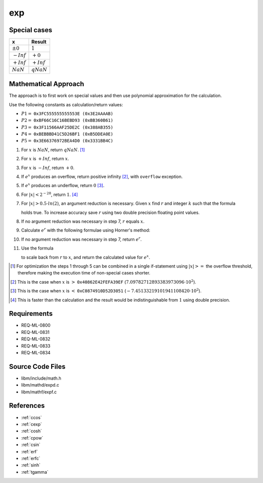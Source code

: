 exp
~~~

.. c:autodoc:: ../libm/mathd/expd.c

Special cases
^^^^^^^^^^^^^

+--------------------------+--------------------------+
| x                        | Result                   |
+==========================+==========================+
| :math:`±0`               | :math:`1`                |
+--------------------------+--------------------------+
| :math:`-Inf`             | :math:`+0`               |
+--------------------------+--------------------------+
| :math:`+Inf`             | :math:`+Inf`             |
+--------------------------+--------------------------+
| :math:`NaN`              | :math:`qNaN`             |
+--------------------------+--------------------------+

Mathematical Approach
^^^^^^^^^^^^^^^^^^^^^

The approach is to first work on special values and then use polynomial approximation for the calculation.

Use the following constants as calculation/return values:

* :math:`P1 =` ``0x3FC555555555553E (0x3E2AAAAB)``
* :math:`P2 =` ``0xBF66C16C16BEBD93 (0xBB360B61)``
* :math:`P3 =` ``0x3F11566AAF25DE2C (0x388AB355)``
* :math:`P4 =` ``0xBEBBBD41C5D26BF1 (0xB5DDEA0E)``
* :math:`P5 =` ``0x3E66376972BEA4D0 (0x3331BB4C)``

#. For :math:`x` is :math:`NaN`, return :math:`qNaN`. [#]_
#. For :math:`x` is :math:`+Inf`, return :math:`x`.
#. For :math:`x` is :math:`-Inf`, return :math:`+0`.
#. If :math:`e^x` produces an overflow, return positive infinity [#]_, with ``overflow`` exception.
#. If :math:`e^x` produces an underflow, return :math:`0` [#]_.
#. For :math:`|x| < 2^{-28}`, return :math:`1`. [#]_
#. For :math:`|x| > 0.5 \cdot ln(2)`, an argument reduction is necessary. Given :math:`x` find :math:`r` and integer :math:`k` such that the formula

   .. math::
      :label: formula_exp_1

      x = k \cdot ln(2) + r \wedge |r| <= 0.5 \cdot ln(2)

   holds true. To increase accuracy save :math:`r` using two double precision floating point values.
#. If no argument reduction was necessary in step 7, :math:`r` equals :math:`x`.
#. Calculate :math:`e^r` with the following formulae using Horner's method:

   .. math::
      :label: formula_exp_2

      c = r - P1 \cdot r^2 - P2 \cdot r^4 - P3 \cdot r^6 - P4 \cdot r^8 - P5 \cdot r^{10} \\
      e^r = 1 - \frac{r \cdot c}{c - 2} - r

#. If no argument reduction was necessary in step 7, return :math:`e^r`.
#. Use the formula

   .. math::
      :label: formula_exp_3

      e^x = 2^k \cdot e^r

   to scale back from :math:`r` to :math:`x`, and return the calculated value for :math:`e^x`.

.. [#] For optimization the steps 1 through 5 can be combined in a single if-statement using :math:`|x| >=` the overflow threshold, therefore making the execution time of non-special cases shorter.
.. [#] This is the case when :math:`x` is :math:`>` ``0x40862E42FEFA39EF`` (:math:`7.09782712893383973096 \cdot 10^2`).
.. [#] This is the case when :math:`x` is :math:`<` ``0xC0874910D52D3051`` (:math:`-7.45133219101941108420 \cdot 10^2`).
.. [#] This is faster than the calculation and the result would be indistinguishable from :math:`1` using double precision.

Requirements
^^^^^^^^^^^^

* REQ-ML-0800
* REQ-ML-0831
* REQ-ML-0832
* REQ-ML-0833
* REQ-ML-0834

Source Code Files
^^^^^^^^^^^^^^^^^

* libm/include/math.h
* libm/mathd/expd.c
* libm/mathf/expf.c

References
^^^^^^^^^^

.. * :ref:`__ccoshsinh <internal_ctrig>`
* :ref:`ccos`
* :ref:`cexp`
* :ref:`cosh`
* :ref:`cpow`
* :ref:`csin`
* :ref:`erf`
* :ref:`erfc`
* :ref:`sinh`
* :ref:`tgamma`
